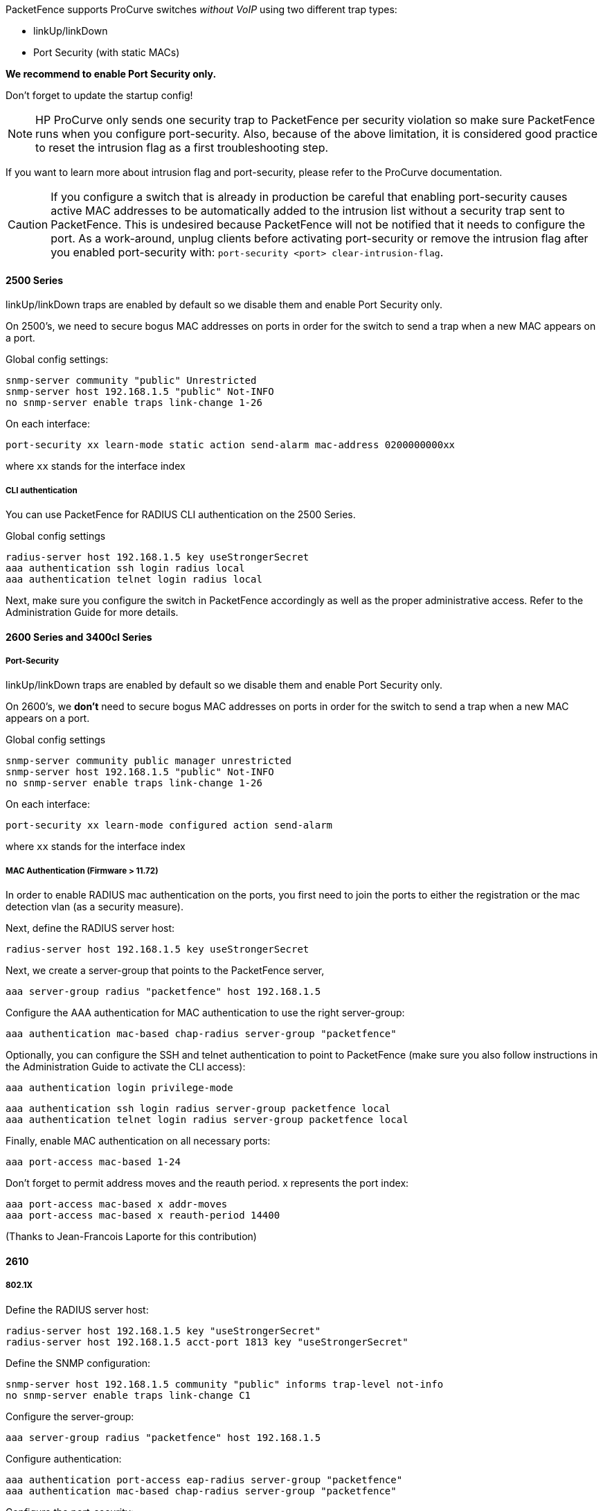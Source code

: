 // to display images directly on GitHub
ifdef::env-github[]
:encoding: UTF-8
:lang: en
:doctype: book
:toc: left
:imagesdir: ../../images
endif::[]

////

    This file is part of the PacketFence project.

    See PacketFence_Network_Devices_Configuration_Guide.asciidoc
    for  authors, copyright and license information.

////


//=== HP ProCurve

PacketFence supports ProCurve switches _without VoIP_ using two different trap types:

* linkUp/linkDown
* Port Security (with static MACs)

*We recommend to enable Port Security only.*

Don't forget to update the startup config!

NOTE: HP ProCurve only sends one security trap to PacketFence per security violation so make sure PacketFence runs when you configure port-security. Also, because of the above limitation, it is considered good practice to reset the intrusion flag as a first troubleshooting step.

If you want to learn more about intrusion flag and port-security, please refer to the ProCurve documentation.

CAUTION: If you configure a switch that is already in production be careful that enabling port-security causes active MAC addresses to be automatically added to the intrusion list without a security trap sent to PacketFence. This is undesired because PacketFence will not be notified that it needs to configure the port. As a work-around, unplug clients before activating port-security or remove the intrusion flag after you enabled port-security with: `port-security <port> clear-intrusion-flag`.

==== 2500 Series

linkUp/linkDown traps are enabled by default so we disable them and enable Port Security only.

On 2500's, we need to secure bogus MAC addresses on ports in order for the switch to send a trap when a new MAC appears on a port.

Global config settings:

  snmp-server community "public" Unrestricted
  snmp-server host 192.168.1.5 "public" Not-INFO
  no snmp-server enable traps link-change 1-26

On each interface: 

  port-security xx learn-mode static action send-alarm mac-address 0200000000xx

where `xx` stands for the interface index

===== CLI authentication

You can use PacketFence for RADIUS CLI authentication on the 2500 Series.

Global config settings

  radius-server host 192.168.1.5 key useStrongerSecret
  aaa authentication ssh login radius local
  aaa authentication telnet login radius local

Next, make sure you configure the switch in PacketFence accordingly as well as the proper administrative access. Refer to the Administration Guide for more details.

==== 2600 Series and 3400cl Series

===== Port-Security

linkUp/linkDown traps are enabled by default so we disable them and enable Port Security only.

On 2600's, we *don't* need to secure bogus MAC addresses on ports in order for the switch to send a trap when a new MAC appears on a port.

Global config settings

  snmp-server community public manager unrestricted
  snmp-server host 192.168.1.5 "public" Not-INFO
  no snmp-server enable traps link-change 1-26

On each interface: 

  port-security xx learn-mode configured action send-alarm

where `xx` stands for the interface index

===== MAC Authentication (Firmware > 11.72)

In order to enable RADIUS mac authentication on the ports, you first need to join the ports to either the registration or the mac detection vlan (as a security measure).

Next, define the RADIUS server host:

   radius-server host 192.168.1.5 key useStrongerSecret

Next, we create a server-group that points to the PacketFence server,

   aaa server-group radius "packetfence" host 192.168.1.5

Configure the AAA authentication for MAC authentication to use the right server-group:

   aaa authentication mac-based chap-radius server-group "packetfence"

Optionally, you can configure the SSH and telnet authentication to point to PacketFence (make sure you also follow instructions in the Administration Guide to activate the CLI access):

  aaa authentication login privilege-mode

  aaa authentication ssh login radius server-group packetfence local
  aaa authentication telnet login radius server-group packetfence local

Finally, enable MAC authentication on all necessary ports:

   aaa port-access mac-based 1-24

Don't forget to permit address moves and the reauth period.  x represents the port index:

   aaa port-access mac-based x addr-moves
   aaa port-access mac-based x reauth-period 14400
   
(Thanks to Jean-Francois Laporte for this contribution)

==== 2610

===== 802.1X

Define the RADIUS server host:

   radius-server host 192.168.1.5 key "useStrongerSecret"
   radius-server host 192.168.1.5 acct-port 1813 key "useStrongerSecret"

Define the SNMP configuration:

   snmp-server host 192.168.1.5 community "public" informs trap-level not-info
   no snmp-server enable traps link-change C1

Configure the server-group:

   aaa server-group radius "packetfence" host 192.168.1.5

Configure authentication:

   aaa authentication port-access eap-radius server-group "packetfence"
   aaa authentication mac-based chap-radius server-group "packetfence"

Configure the port-security:

   port-security C1 learn-mode port-access action send-alarm

Configuration of the port:

   aaa port-access authenticator C1
   aaa port-access authenticator C1 client-limit 1
   aaa port-access authenticator active
   aaa port-access mac-based C1
   aaa port-access mac-based C1 addr-moves
   aaa port-access mac-based C1 reauth-period 14400
   aaa port-access C1 controlled-direction in   

(Thanks to Denis Bonnenfant for this contribution)

==== 4100, 5300, 5400 Series

===== Port-Security

linkUp/linkDown traps are enabled by default and we have not found a way yet to disable them so do not forget to declare the trunk ports as uplinks in the switch config file.

On 4100's, we need to secure bogus MAC addresses on ports in order for the switch to send a trap when a new MAC appears on a port. The ports are indexed differently on 4100's: it's based on the number of modules you have in your 4100, each module is indexed with a letter.

Global config settings

  snmp-server community "public" Unrestricted
  snmp-server host 192.168.1.5 "public" Not-INFO
  no snmp-server enable traps link-change 1-26

You should configure interfaces like this:

  port-security A1 learn-mode static action send-alarm mac-address 020000000001
  ...
  port-security A24 learn-mode static action send-alarm mac-address 020000000024
  port-security B1 learn-mode static action send-alarm mac-address 020000000025
  ...
  port-security B24 learn-mode static action send-alarm mac-address 020000000048
  port-security C1 learn-mode static action send-alarm mac-address 020000000049
  ...

===== MAC Authentication (with VoIP)

In order to have MAC Authentication working with VoIP, you need to ensure that the Voice VLAN is tagged on all the port first. You also need to activate lldp notification on all ports that will handle VoIP. 
*Finally, make sure to change the value of the $VOICEVLANAME variable in the Procurve 5400 module's source code.*

RADIUS configuration
  radius-server host 192.168.1.5 key strongKey

MAC Authentication

  aaa port-access mac-based C5-C7
  aaa port-access mac-based C5 addr-limit 2
  aaa port-access mac-based C6 addr-limit 2
  aaa port-access mac-based C7 addr-limit 2
  aaa port-access C5 controlled-direction in
  aaa port-access C6 controlled-direction in
  aaa port-access C7 controlled-direction in

===== 802.1X (with VoIP)

Same as MAC Authentication, you need to ensure that the Voice VLAN is tagged on all the port first if using 802.1X. You also need to activate lldp notification on all ports that will handle VoIP. 
*Finally, make sure to change the value of the $VOICEVLANAME variable in the Procurve 5400 module's source code.*

RADIUS configuration

  radius-server host 192.168.1.5 key strongKey

802.1X

  aaa authentication port-access eap-radius
  aaa port-access authenticator C3-C4
  aaa port-access authenticator C3 client-limit 3
  aaa port-access authenticator C4 client-limit 3
  aaa port-access authenticator active

===== Downloadable ACLs

HP and Aruba switches running the ArubaOS-Switch operating system (previously called ProVision) support dynamic RADIUS-assigned ACLs. It requires RADIUS authentication using the 802.1X, Web authentication or MAC authentication available on the switch. You can define ACLs in PacketFence so that they can be automatically applied on the ports of the switches based on the role assigned. We have tested it successfully on the Aruba 2930M and 3810 series on version 16.05.0004.

To use this feature, first configure RADIUS and the authentication method on your switch. Next, in the PacketFence web admin interface, go to _Configuration -> Policies and Access Control -> Switches_. Click on the switch you want, then on the 'Roles' tab, and check 'Role by access list'. Now you are able to add ACLs for each role.

Configure RADIUS operation on the switch:

  radius-server host <ipv4-address> key <key-string>

Configure RADIUS network accounting on the switch (optional).

  aaa accounting network <start-stop|stop-only> radius

You can also view ACL counter hits using either of the following commands:

  show access-list radius <port-list>
  show port-access <authenticator|mac-based|web-based> <port-list> clients detailed

Configure an authentication method. Options include 802.1X, web-based authentication, and MAC authentication. You can configure 802.1X, web-based authentication, and/or MAC authentication to operate simultaneously on the same ports.

* 802.1X Option:

  aaa port-access authenticator <port-list>
  aaa authentication port-access chap-radius
  aaa port-access authenticator active

* MAC Authentication Option:

  aaa port-access mac-based <port-list>

* Web Authentication Option:

  aaa port-access web-based <port-list>

This command configures web-based authentication on the switch and activates this feature on the specified ports.

For example, if you want the users that are in the registration VLAN to only use HTTP, HTTPS, DNS and DHCP you can configure this ACL in the registration role.

image::aruba-registration-acl.png[scaledwidth="100%",alt="Registration ACL"]

Now, your normal users are placed in the 'default' role and your guests in the 'guest' role.

The 'default' role uses the network 192.168.5.0/24 and 'guest' uses the network 192.168.10.0/24.

You can prevent communications between both networks using these access lists

image::aruba-acl-default-guest.png[scaledwidth="100%",alt="Cross network deny ACL"]

You could also only prevent your guest users from using shared directories

image::aruba-acl-guest.png[scaledwidth="100%",alt="Deny shares ACL"]

You could also restrict your users to use only your DNS server where 192.168.5.2 is your DNS server

image::aruba-acl-default-dns.png[scaledwidth="100%",alt="Force DNS ACL"]
